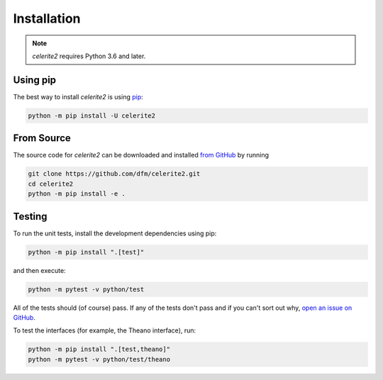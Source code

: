 .. _install:

Installation
============

.. note:: *celerite2* requires Python 3.6 and later.

Using pip
---------

The best way to install *celerite2* is using `pip <https://pip.pypa.io>`_:

.. code-block:: bash

    python -m pip install -U celerite2


.. _source:

From Source
-----------

The source code for *celerite2* can be downloaded and installed `from GitHub
<https://github.com/dfm/celerite2>`_ by running

.. code-block:: bash

    git clone https://github.com/dfm/celerite2.git
    cd celerite2
    python -m pip install -e .


Testing
-------

To run the unit tests, install the development dependencies using pip:

.. code-block:: bash

    python -m pip install ".[test]"

and then execute:

.. code-block:: bash

    python -m pytest -v python/test

All of the tests should (of course) pass.
If any of the tests don't pass and if you can't sort out why, `open an issue
on GitHub <https://github.com/dfm/celerite2/issues>`_.

To test the interfaces (for example, the Theano interface), run:

.. code-block:: bash

    python -m pip install ".[test,theano]"
    python -m pytest -v python/test/theano
